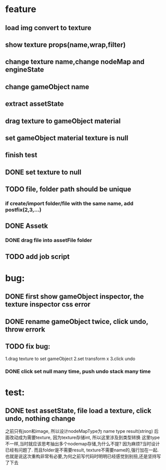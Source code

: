 * feature
** load img convert to texture 
** show texture props(name,wrap,filter)
** change texture name,change nodeMap and engineState
** change gameObject name
** extract assetState
** drag texture to gameObject material
** set gameObject material texture is null
** finish test



** DONE set texture to null
** TODO file, folder path should be unique
*** if create/import folder/file with the same name, add postfix(2,3,...)
** DONE Assetk
*** DONE drag file into assetFile folder
** TODO add job script
* bug:
** DONE first show gameObject inspector, the texture inspector css error
** DONE rename gameObject twice, click undo, throw errork
** TODO fix bug:
   1.drag texture to set gameObject 
   2.set transform x
   3.click undo
*** DONE click set null many time, push undo stack many time
* test:
** DONE test assetState, file load a texture, click undo, nothing change

   

之前只有json和image, 所以设计nodeMapType为 name type result(string)
后面改动成为需要texture, 因为texture存储int, 所以这里涉及到类型转换
这里type不一样,当时就应该思考抽出多个nodemap存储,为什么不提?
因为麻烦?当时设计已经有问题了. 
而且folder是不需要result, texture不需要name的,强行加在一起.
也就是说这次重构非常有必要,为何之前写代码时明明已经感觉到别扭,还是坚持写了下去

